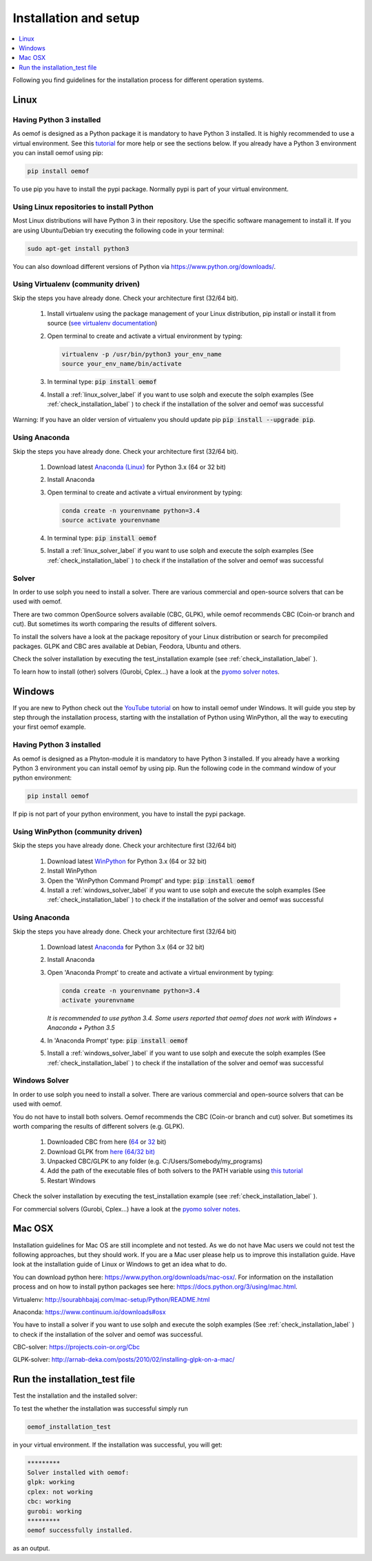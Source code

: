 .. _installation_and_setup_label:

######################
Installation and setup
######################

.. contents::
    :depth: 1
    :local:
    :backlinks: top


Following you find guidelines for the installation process for different operation systems.

Linux
=====

Having Python 3 installed
------------------------------

As oemof is designed as a Python package it is mandatory to have Python 3 installed. It is highly recommended to use a virtual environment. See this `tutorial <https://docs.python.org/3/tutorial/venv.html>`_ for more help or see the sections below. If you already have a Python 3 environment you can install oemof using pip:

.. code:: console

  pip install oemof

To use pip you have to install the pypi package. Normally pypi is part of your virtual environment.

Using Linux repositories to install Python
------------------------------------------

Most Linux distributions will have Python 3 in their repository. Use the specific software management to install it. 
If you are using Ubuntu/Debian try executing the following code in your terminal: 

.. code:: console

  sudo apt-get install python3
  
You can also download different versions of Python via https://www.python.org/downloads/.

Using Virtualenv (community driven)
-----------------------------------

Skip the steps you have already done. Check your architecture first (32/64 bit).

 1. Install virtualenv using the package management of your Linux distribution, pip install or install it from source (`see virtualenv documentation <https://virtualenv.pypa.io/en/stable/installation/>`_)
 2. Open terminal to create and activate a virtual environment by typing:

    .. code-block:: console

       virtualenv -p /usr/bin/python3 your_env_name
       source your_env_name/bin/activate

 3. In terminal type: :code:`pip install oemof`
 4. Install a :ref:`linux_solver_label` if you want to use solph and execute the solph examples (See :ref:`check_installation_label` ) to check if the installation of the solver and oemof was successful

Warning: If you have an older version of virtualenv you should update pip :code:`pip install --upgrade pip`.

Using Anaconda
---------------------------------------

Skip the steps you have already done. Check your architecture first (32/64 bit).

 1. Download latest `Anaconda (Linux) <https://www.continuum.io/downloads#linux>`_ for Python 3.x (64 or 32 bit)
 2. Install Anaconda

 3. Open terminal to create and activate a virtual environment by typing:

    .. code-block:: console

       conda create -n yourenvname python=3.4
       source activate yourenvname

 4. In terminal type: :code:`pip install oemof`
 5. Install a :ref:`linux_solver_label` if you want to use solph and execute the solph examples (See :ref:`check_installation_label` ) to check if the installation of the solver and oemof was successful
 
.. _linux_solver_label:

Solver
------

In order to use solph you need to install a solver. There are various commercial and open-source solvers that can be used with oemof. 

There are two common OpenSource solvers available (CBC, GLPK), while oemof recommends CBC (Coin-or branch and cut). But sometimes its worth comparing the results of different solvers.

To install the solvers have a look at the package repository of your Linux distribution or search for precompiled packages. GLPK and CBC ares available at Debian, Feodora, Ubuntu and others.

Check the solver installation by executing the test_installation example (see :ref:`check_installation_label` ).

To learn how to install (other) solvers (Gurobi, Cplex...) have a look at the `pyomo solver notes <https://software.sandia.gov/downloads/pub/pyomo/PyomoInstallGuide.html#Solvers>`_.


Windows
=======

If you are new to Python check out the `YouTube tutorial <https://www.youtube.com/watch?v=eFvoM36_szM>`_ on how to install oemof under Windows. It will guide you step by step through the installation process, starting
with the installation of Python using WinPython, all the way to executing your first oemof example.

Having Python 3 installed
------------------------------

As oemof is designed as a Phyton-module it is mandatory to have Python 3 installed. If you already have a working Python 3 environment you can install oemof by using pip. Run the following code in the command window of your python environment:

.. code:: console

  pip install oemof

If pip is not part of your python environment, you have to install the pypi package.


Using WinPython (community driven)
----------------------------------

Skip the steps you have already done. Check your architecture first (32/64 bit)

 1. Download latest `WinPython <http://winpython.github.io>`_ for Python 3.x (64 or 32 bit)
 2. Install WinPython
 3. Open the 'WinPython Command Prompt' and type: :code:`pip install oemof`
 4. Install a :ref:`windows_solver_label` if you want to use solph and execute the solph examples (See :ref:`check_installation_label` ) to check if the installation of the solver and oemof was successful
 

Using Anaconda
---------------------------------------

Skip the steps you have already done. Check your architecture first (32/64 bit)

 1. Download latest `Anaconda <https://www.continuum.io/downloads#windows>`_ for Python 3.x (64 or 32 bit)
 2. Install Anaconda

 3. Open 'Anaconda Prompt' to create and activate a virtual environment by typing:

    .. code-block:: console

       conda create -n yourenvname python=3.4
       activate yourenvname

    *It is recommended to use python 3.4. Some users reported that oemof does not work with
    Windows + Anaconda + Python 3.5*

 4. In 'Anaconda Prompt' type: :code:`pip install oemof`
 5. Install a :ref:`windows_solver_label` if you want to use solph and execute the solph examples (See :ref:`check_installation_label` ) to check if the installation of the solver and oemof was successful
 
.. _windows_solver_label: 

Windows Solver
--------------

In order to use solph you need to install a solver. There are various commercial and open-source solvers that can be used with oemof. 

You do not have to install both solvers. Oemof recommends the CBC (Coin-or branch and cut) solver. But sometimes its worth comparing the results of different solvers (e.g. GLPK).

 1. Downloaded CBC from here (`64 <http://ampl.com/dl/open/cbc/cbc-win64.zip>`_ or `32 <http://ampl.com/dl/open/cbc/cbc-win32.zip>`_ bit)
 2. Download GLPK from `here (64/32 bit) <https://sourceforge.net/projects/winglpk/https://sourceforge.net/projects/winglpk/>`_
 3. Unpacked CBC/GLPK to any folder (e.g. C:/Users/Somebody/my_programs)
 4. Add the path of the executable files of both solvers to the PATH variable using `this tutorial <http://www.computerhope.com/issues/ch000549.htm>`_
 5. Restart Windows

Check the solver installation by executing the test_installation example (see :ref:`check_installation_label` ).
 
For commercial solvers (Gurobi, Cplex...) have a look at the `pyomo solver notes <https://software.sandia.gov/downloads/pub/pyomo/PyomoInstallGuide.html#Solvers>`_.


Mac OSX
=======

Installation guidelines for Mac OS are still incomplete and not tested. As we do not have Mac users we could not test the following approaches, but they should work. If you are a Mac user please help us to improve this installation guide. Have look at the installation guide of Linux or Windows to get an idea what to do.

You can download python here: https://www.python.org/downloads/mac-osx/. For information on the installation process and on how to install python packages see here: https://docs.python.org/3/using/mac.html.

Virtualenv: http://sourabhbajaj.com/mac-setup/Python/README.html

Anaconda: https://www.continuum.io/downloads#osx

You have to install a solver if you want to use solph and execute the solph examples (See :ref:`check_installation_label` ) to check if the installation of the solver and oemof was successful.

CBC-solver: https://projects.coin-or.org/Cbc

GLPK-solver: http://arnab-deka.com/posts/2010/02/installing-glpk-on-a-mac/


.. _check_installation_label:

Run the installation_test file 
======================================

  
Test the installation and the installed solver:

To test the whether the installation was successful simply run

.. code:: console

  oemof_installation_test
  
in your virtual environment. 
If the installation was  successful, you will get: 

.. code:: console

    *********
    Solver installed with oemof:
    glpk: working
    cplex: not working
    cbc: working
    gurobi: working
    *********
    oemof successfully installed.

as an output.

 
